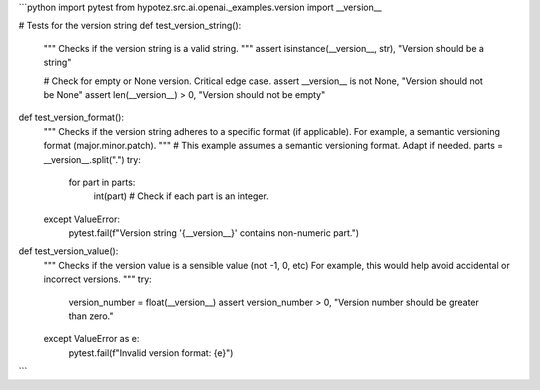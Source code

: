 ```python
import pytest
from hypotez.src.ai.openai._examples.version import __version__

# Tests for the version string
def test_version_string():
    """
    Checks if the version string is a valid string.
    """
    assert isinstance(__version__, str), "Version should be a string"
    
    # Check for empty or None version.  Critical edge case.
    assert __version__ is not None, "Version should not be None"
    assert len(__version__) > 0, "Version should not be empty"

def test_version_format():
    """
    Checks if the version string adheres to a specific format (if applicable).
    For example, a semantic versioning format (major.minor.patch).
    """
    # This example assumes a semantic versioning format.  Adapt if needed.
    parts = __version__.split(".")
    try:
        for part in parts:
            int(part)  # Check if each part is an integer.
    except ValueError:
        pytest.fail(f"Version string '{__version__}' contains non-numeric part.")


def test_version_value():
    """
    Checks if the version value is a sensible value (not -1, 0, etc)
    For example, this would help avoid accidental or incorrect versions.
    """
    try:
        version_number = float(__version__)
        assert version_number > 0, "Version number should be greater than zero."
    except ValueError as e:
        pytest.fail(f"Invalid version format: {e}")


```